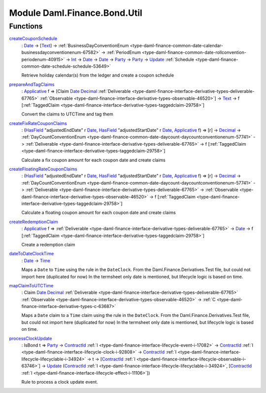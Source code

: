 .. Copyright (c) 2022 Digital Asset (Switzerland) GmbH and/or its affiliates. All rights reserved.
.. SPDX-License-Identifier: Apache-2.0

.. _module-daml-finance-bond-util-36904:

Module Daml.Finance.Bond.Util
=============================

Functions
---------

.. _function-daml-finance-bond-util-createcouponschedule-28327:

`createCouponSchedule <function-daml-finance-bond-util-createcouponschedule-28327_>`_
  \: `Date <https://docs.daml.com/daml/stdlib/Prelude.html#type-da-internal-lf-date-32253>`_ \-\> \[`Text <https://docs.daml.com/daml/stdlib/Prelude.html#type-ghc-types-text-51952>`_\] \-\> :ref:`BusinessDayConventionEnum <type-daml-finance-common-date-calendar-businessdayconventionenum-67582>` \-\> :ref:`PeriodEnum <type-daml-finance-common-date-rollconvention-periodenum-40915>` \-\> `Int <https://docs.daml.com/daml/stdlib/Prelude.html#type-ghc-types-int-37261>`_ \-\> `Date <https://docs.daml.com/daml/stdlib/Prelude.html#type-da-internal-lf-date-32253>`_ \-\> `Date <https://docs.daml.com/daml/stdlib/Prelude.html#type-da-internal-lf-date-32253>`_ \-\> `Party <https://docs.daml.com/daml/stdlib/Prelude.html#type-da-internal-lf-party-57932>`_ \-\> `Party <https://docs.daml.com/daml/stdlib/Prelude.html#type-da-internal-lf-party-57932>`_ \-\> `Update <https://docs.daml.com/daml/stdlib/Prelude.html#type-da-internal-lf-update-68072>`_ :ref:`Schedule <type-daml-finance-common-date-schedule-schedule-53649>`
  
  Retrieve holiday calendar(s) from the ledger and create a coupon schedule

.. _function-daml-finance-bond-util-prepareandtagclaims-41864:

`prepareAndTagClaims <function-daml-finance-bond-util-prepareandtagclaims-41864_>`_
  \: `Applicative <https://docs.daml.com/daml/stdlib/Prelude.html#class-da-internal-prelude-applicative-9257>`_ f \=\> \[Claim `Date <https://docs.daml.com/daml/stdlib/Prelude.html#type-da-internal-lf-date-32253>`_ `Decimal <https://docs.daml.com/daml/stdlib/Prelude.html#type-ghc-types-decimal-18135>`_ :ref:`Deliverable <type-daml-finance-interface-derivative-types-deliverable-67765>` :ref:`Observable <type-daml-finance-interface-derivative-types-observable-46520>`\] \-\> `Text <https://docs.daml.com/daml/stdlib/Prelude.html#type-ghc-types-text-51952>`_ \-\> f \[:ref:`TaggedClaim <type-daml-finance-interface-derivative-types-taggedclaim-29758>`\]
  
  Convert the claims to UTCTime and tag them

.. _function-daml-finance-bond-util-createfixratecouponclaims-86167:

`createFixRateCouponClaims <function-daml-finance-bond-util-createfixratecouponclaims-86167_>`_
  \: (`HasField <https://docs.daml.com/daml/stdlib/DA-Record.html#class-da-internal-record-hasfield-52839>`_ \"adjustedEndDate\" r `Date <https://docs.daml.com/daml/stdlib/Prelude.html#type-da-internal-lf-date-32253>`_, `HasField <https://docs.daml.com/daml/stdlib/DA-Record.html#class-da-internal-record-hasfield-52839>`_ \"adjustedStartDate\" r `Date <https://docs.daml.com/daml/stdlib/Prelude.html#type-da-internal-lf-date-32253>`_, `Applicative <https://docs.daml.com/daml/stdlib/Prelude.html#class-da-internal-prelude-applicative-9257>`_ f) \=\> \[r\] \-\> `Decimal <https://docs.daml.com/daml/stdlib/Prelude.html#type-ghc-types-decimal-18135>`_ \-\> :ref:`DayCountConventionEnum <type-daml-finance-common-date-daycount-daycountconventionenum-57741>` \-\> :ref:`Deliverable <type-daml-finance-interface-derivative-types-deliverable-67765>` \-\> f \[:ref:`TaggedClaim <type-daml-finance-interface-derivative-types-taggedclaim-29758>`\]
  
  Calculate a fix coupon amount for each coupon date and create claims

.. _function-daml-finance-bond-util-createfloatingratecouponclaims-46549:

`createFloatingRateCouponClaims <function-daml-finance-bond-util-createfloatingratecouponclaims-46549_>`_
  \: (`HasField <https://docs.daml.com/daml/stdlib/DA-Record.html#class-da-internal-record-hasfield-52839>`_ \"adjustedEndDate\" r `Date <https://docs.daml.com/daml/stdlib/Prelude.html#type-da-internal-lf-date-32253>`_, `HasField <https://docs.daml.com/daml/stdlib/DA-Record.html#class-da-internal-record-hasfield-52839>`_ \"adjustedStartDate\" r `Date <https://docs.daml.com/daml/stdlib/Prelude.html#type-da-internal-lf-date-32253>`_, `Applicative <https://docs.daml.com/daml/stdlib/Prelude.html#class-da-internal-prelude-applicative-9257>`_ f) \=\> \[r\] \-\> `Decimal <https://docs.daml.com/daml/stdlib/Prelude.html#type-ghc-types-decimal-18135>`_ \-\> :ref:`DayCountConventionEnum <type-daml-finance-common-date-daycount-daycountconventionenum-57741>` \-\> :ref:`Deliverable <type-daml-finance-interface-derivative-types-deliverable-67765>` \-\> :ref:`Observable <type-daml-finance-interface-derivative-types-observable-46520>` \-\> f \[:ref:`TaggedClaim <type-daml-finance-interface-derivative-types-taggedclaim-29758>`\]
  
  Calculate a floating coupon amount for each coupon date and create claims

.. _function-daml-finance-bond-util-createredemptionclaim-94296:

`createRedemptionClaim <function-daml-finance-bond-util-createredemptionclaim-94296_>`_
  \: `Applicative <https://docs.daml.com/daml/stdlib/Prelude.html#class-da-internal-prelude-applicative-9257>`_ f \=\> :ref:`Deliverable <type-daml-finance-interface-derivative-types-deliverable-67765>` \-\> `Date <https://docs.daml.com/daml/stdlib/Prelude.html#type-da-internal-lf-date-32253>`_ \-\> f \[:ref:`TaggedClaim <type-daml-finance-interface-derivative-types-taggedclaim-29758>`\]
  
  Create a redemption claim

.. _function-daml-finance-bond-util-datetodateclocktime-74143:

`dateToDateClockTime <function-daml-finance-bond-util-datetodateclocktime-74143_>`_
  \: `Date <https://docs.daml.com/daml/stdlib/Prelude.html#type-da-internal-lf-date-32253>`_ \-\> `Time <https://docs.daml.com/daml/stdlib/Prelude.html#type-da-internal-lf-time-63886>`_
  
  Maps a ``Date`` to ``Time`` using the rule in the ``DateClock``\.
  From the Daml\.Finance\.Derivatives\.Test file, but could not import here (duplicated for now)
  In the termsheet only date is mentioned, but lifecycle logic is based on time\.

.. _function-daml-finance-bond-util-mapclaimtoutctime-37255:

`mapClaimToUTCTime <function-daml-finance-bond-util-mapclaimtoutctime-37255_>`_
  \: Claim `Date <https://docs.daml.com/daml/stdlib/Prelude.html#type-da-internal-lf-date-32253>`_ `Decimal <https://docs.daml.com/daml/stdlib/Prelude.html#type-ghc-types-decimal-18135>`_ :ref:`Deliverable <type-daml-finance-interface-derivative-types-deliverable-67765>` :ref:`Observable <type-daml-finance-interface-derivative-types-observable-46520>` \-\> :ref:`C <type-daml-finance-interface-derivative-types-c-63687>`
  
  Maps a ``Date`` claim to a ``Time`` claim using the rule in the ``DateClock``\.
  From the Daml\.Finance\.Derivatives\.Test file, but could not import here (duplicated for now)
  In the termsheet only date is mentioned, but lifecycle logic is based on time\.

.. _function-daml-finance-bond-util-processclockupdate-63380:

`processClockUpdate <function-daml-finance-bond-util-processclockupdate-63380_>`_
  \: IsBond t \=\> `Party <https://docs.daml.com/daml/stdlib/Prelude.html#type-da-internal-lf-party-57932>`_ \-\> `ContractId <https://docs.daml.com/daml/stdlib/Prelude.html#type-da-internal-lf-contractid-95282>`_ :ref:`I <type-daml-finance-interface-lifecycle-event-i-17082>` \-\> `ContractId <https://docs.daml.com/daml/stdlib/Prelude.html#type-da-internal-lf-contractid-95282>`_ :ref:`I <type-daml-finance-interface-lifecycle-clock-i-92808>` \-\> `ContractId <https://docs.daml.com/daml/stdlib/Prelude.html#type-da-internal-lf-contractid-95282>`_ :ref:`I <type-daml-finance-interface-lifecycle-lifecyclable-i-34924>` \-\> t \-\> \[`ContractId <https://docs.daml.com/daml/stdlib/Prelude.html#type-da-internal-lf-contractid-95282>`_ :ref:`I <type-daml-finance-interface-lifecycle-observable-i-63746>`\] \-\> `Update <https://docs.daml.com/daml/stdlib/Prelude.html#type-da-internal-lf-update-68072>`_ (`ContractId <https://docs.daml.com/daml/stdlib/Prelude.html#type-da-internal-lf-contractid-95282>`_ :ref:`I <type-daml-finance-interface-lifecycle-lifecyclable-i-34924>`, \[`ContractId <https://docs.daml.com/daml/stdlib/Prelude.html#type-da-internal-lf-contractid-95282>`_ :ref:`I <type-daml-finance-interface-lifecycle-effect-i-11106>`\])
  
  Rule to process a clock update event\.
